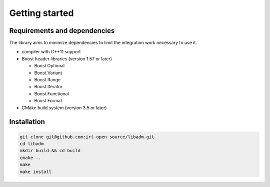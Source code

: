 .. getting_started:

Getting started
###############

Requirements and dependencies
-----------------------------

The library aims to minimize dependencies to limit the integration work
necessary to use it.

* compiler with C++11 support
* Boost header libraries (version 1.57 or later)

  * Boost.Optional
  * Boost.Variant
  * Boost.Range
  * Boost.Iterator
  * Boost.Functional
  * Boost.Format

* CMake build system (version 3.5 or later)

Installation
------------

.. code:: console

    git clone git@github.com:irt-open-source/libadm.git
    cd libadm
    mkdir build && cd build
    cmake ..
    make
    make install

